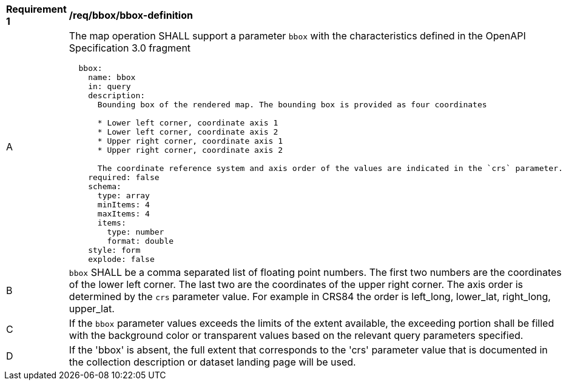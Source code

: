 [[req_bbox_bbox-definition]]
[width="90%",cols="2,6a"]
|===
^|*Requirement {counter:req-id}* |*/req/bbox/bbox-definition*
^|A |The map operation SHALL support a parameter `bbox` with the characteristics defined in the OpenAPI Specification 3.0 fragment
[source,YAML]
----
  bbox:
    name: bbox
    in: query
    description:
      Bounding box of the rendered map. The bounding box is provided as four coordinates

      * Lower left corner, coordinate axis 1
      * Lower left corner, coordinate axis 2
      * Upper right corner, coordinate axis 1
      * Upper right corner, coordinate axis 2

      The coordinate reference system and axis order of the values are indicated in the `crs` parameter.
    required: false
    schema:
      type: array
      minItems: 4
      maxItems: 4
      items:
        type: number
        format: double
    style: form
    explode: false
----
^|B |`bbox` SHALL be a comma separated list of floating point numbers. The first two numbers are the coordinates of the lower left corner. The last two are the coordinates of the upper right corner. The axis order is determined by the `crs` parameter value. For example in CRS84 the order is left_long, lower_lat, right_long, upper_lat.
^|C |If the `bbox` parameter values exceeds the limits of the extent available, the exceeding portion shall be filled with the background color or transparent values based on the relevant query parameters specified.
^|D |If the 'bbox' is absent, the full extent that corresponds to the 'crs' parameter value that is documented in the collection description or dataset landing page will be used.
|===
